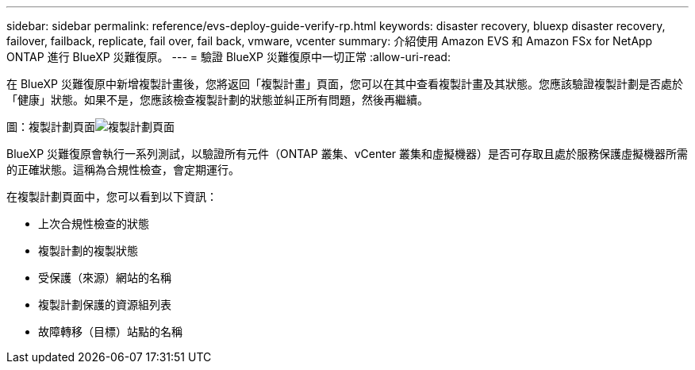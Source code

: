 ---
sidebar: sidebar 
permalink: reference/evs-deploy-guide-verify-rp.html 
keywords: disaster recovery, bluexp disaster recovery, failover, failback, replicate, fail over, fail back, vmware, vcenter 
summary: 介紹使用 Amazon EVS 和 Amazon FSx for NetApp ONTAP 進行 BlueXP 災難復原。 
---
= 驗證 BlueXP 災難復原中一切正常
:allow-uri-read: 


[role="lead"]
在 BlueXP 災難復原中新增複製計畫後，您將返回「複製計畫」頁面，您可以在其中查看複製計畫及其狀態。您應該驗證複製計劃是否處於「健康」狀態。如果不是，您應該檢查複製計劃的狀態並糾正所有問題，然後再繼續。

圖：複製計劃頁面image:evs-replication-plan-post-create.png["複製計劃頁面"]

BlueXP 災難復原會執行一系列測試，以驗證所有元件（ONTAP 叢集、vCenter 叢集和虛擬機器）是否可存取且處於服務保護虛擬機器所需的正確狀態。這稱為合規性檢查，會定期運行。

在複製計劃頁面中，您可以看到以下資訊：

* 上次合規性檢查的狀態
* 複製計劃的複製狀態
* 受保護（來源）網站的名稱
* 複製計劃保護的資源組列表
* 故障轉移（目標）站點的名稱


